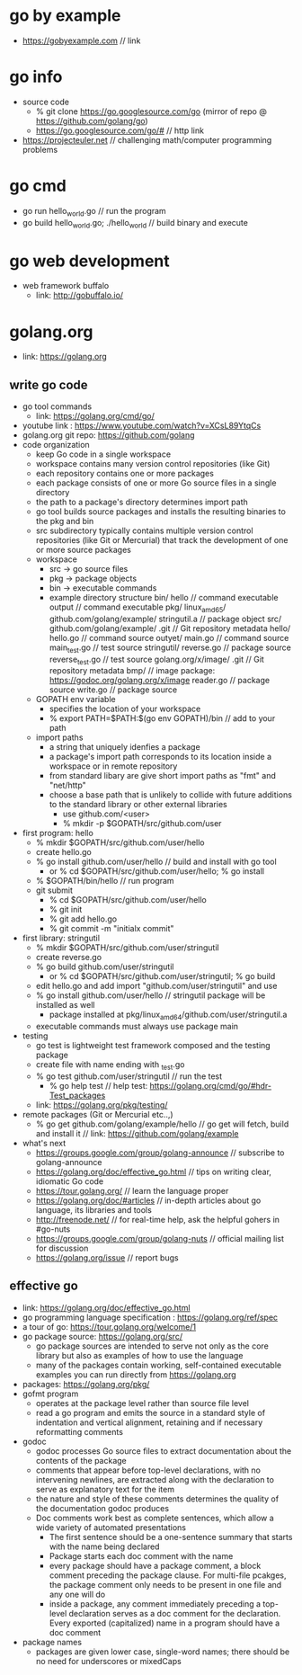* go by example
  + https://gobyexample.com // link
* go info
  + source code
    + % git clone https://go.googlesource.com/go (mirror of repo @ https://github.com/golang/go)
    + https://go.googlesource.com/go/# // http link
  + https://projecteuler.net // challenging math/computer programming problems
* go cmd
  + go run hello_world.go // run the program
  + go build hello_world.go; ./hello_world // build binary and execute
* go web development
  + web framework buffalo
    + link: http://gobuffalo.io/
* golang.org
  + link: https://golang.org
** write go code
   + go tool commands
     + link: https://golang.org/cmd/go/
   + youtube link : https://www.youtube.com/watch?v=XCsL89YtqCs
   + golang.org git repo: https://github.com/golang
   + code organization
     + keep Go code in a single workspace
     + workspace contains many version control repositories (like Git)
     + each repository contains one or more packages
     + each package consists of one or more Go source files in a single directory
     + the path to a package's directory determines import path
     + go tool builds source packages and installs the resulting binaries to the pkg and bin
     + src subdirectory typically contains multiple version control repositories (like Git or
       Mercurial) that track the development of one or more source packages
     + workspace
       + src -> go source files
       + pkg -> package objects
       + bin -> executable commands
       + example directory structure
         bin/
             hello  // command executable
             output // command executable
         pkg/
             linux_amd65/
                github.com/golang/example/
                   stringutil.a // package object
         src/
            github.com/golang/example/
               .git     // Git repository metadata
               hello/
                 hello.go  // command source
               outyet/
                 main.go   // command source
                 main_test.go  // test source
               stringutil/
                 reverse.go  // package source
                 reverse_test.go // test source
            golang.org/x/image/
               .git      // Git repository metadata
               bmp/    // image package: https://godoc.org/golang.org/x/image
                reader.go // package source
                write.go  // package source
     + GOPATH env variable
       + specifies the location of your workspace
       + % export PATH=$PATH:$(go env GOPATH)/bin // add to your path
     + import paths
       + a string that uniquely idenfies a package
       + a package's import path corresponds to its location inside a workspace or in
         remote repository
       + from standard libary are give short import paths as "fmt" and "net/http"
       + choose a base path that is unlikely to collide with future additions to the standard library
         or other external libraries
         + use github.com/<user>
         + % mkdir -p $GOPATH/src/github.com/user
   + first program: hello
     + % mkdir  $GOPATH/src/github.com/user/hello
     + create hello.go
     + % go install github.com/user/hello // build and install with go tool
       + or % cd $GOPATH/src/github.com/user/hello; % go install
     + % $GOPATH/bin/hello // run program
     + git submit
       + % cd $GOPATH/src/github.com/user/hello
       + % git init
       + % git add hello.go
       + % git commit -m "initialx commit"
   + first library: stringutil
     + % mkdir $GOPATH/src/github.com/user/stringutil
     + create reverse.go
     + % go build github.com/user/stringutil
       + or % cd $GOPATH/src/github.com/user/stringutil; % go build
     + edit hello.go and add import "github.com/user/stringutil" and use
     + % go install github.com/user/hello // stringutil package will be installed as well
       + package installed at pkg/linux_amd64/github.com/user/stringutil.a
     + executable commands must always use package main
   + testing
     + go test is lightweight test framework composed and the testing package
     + create file with name ending with _test.go
     + % go test github.com/user/stringutil // run the test
       + % go help test // help test: https://golang.org/cmd/go/#hdr-Test_packages
     + link: https://golang.org/pkg/testing/
   + remote packages (Git or Mercurial etc..,)
     + % go get github.com/golang/example/hello // go get will fetch, build and install it
       // link: https://github.com/golang/example
   + what's next
     + https://groups.google.com/group/golang-announce // subscribe to golang-announce
     + https://golang.org/doc/effective_go.html // tips on writing clear, idiomatic Go code
     + https://tour.golang.org/ // learn the language proper
     + https://golang.org/doc/#articles // in-depth articles about go language, its libraries and tools
     + http://freenode.net/ // for real-time help, ask the helpful gohers in #go-nuts
     + https://groups.google.com/group/golang-nuts // official mailing list for discussion
     + https://golang.org/issue // report bugs

** effective go
   + link: https://golang.org/doc/effective_go.html
   + go programming language specification : https://golang.org/ref/spec
   + a tour of go: https://tour.golang.org/welcome/1
   + go package source: https://golang.org/src/
     + go package sources are intended to serve not only as the core library but also as
       examples of how to use the language
     + many of the packages contain working, self-contained executable examples you can
       run directly from https://golang.org
   + packages: https://golang.org/pkg/
   + gofmt program
     + operates at the package level rather than source file level
     + read a go program and emits the source in a standard style of indentation and vertical
       alignment, retaining and if necessary reformatting comments
   + godoc
     + godoc processes Go source files to extract documentation about the contents of the package
     + comments that appear before top-level declarations, with no intervening newlines, are
       extracted along with the declaration to serve as explanatory text for the item
     + the nature and style of these comments determines the quality of the documentation godoc
       produces
     + Doc comments work best as complete sentences, which allow a wide variety of automated presentations
       + The first sentence should be a one-sentence summary that starts with the name being declared
       + Package starts each doc comment with the name
       + every package should have a package comment, a block comment preceding the package clause. For
         multi-file pcakges, the package comment only needs to be present in one file and any one will do
       + inside a package, any comment immediately preceding a top-level declaration serves as a doc comment for
         the declaration. Every exported (capitalized) name in a program should have a doc comment
   + package names
     + packages are given lower case, single-word names; there should be no need for underscores or mixedCaps

     
